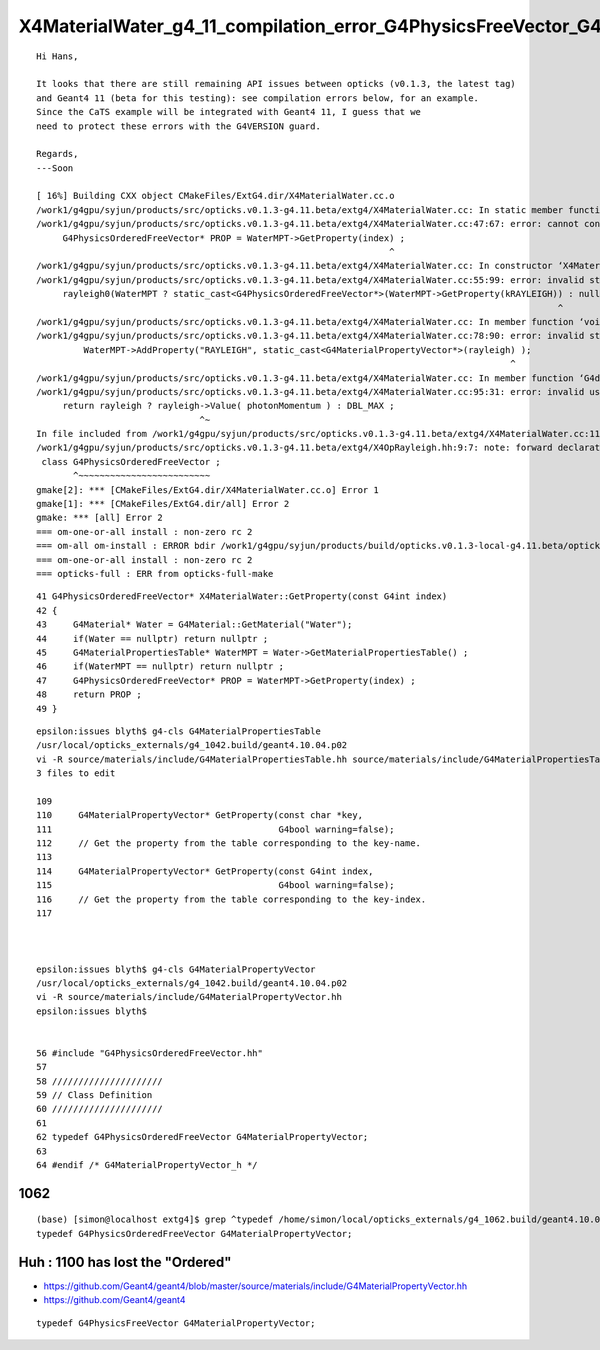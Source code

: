 X4MaterialWater_g4_11_compilation_error_G4PhysicsFreeVector_G4PhysicsOrderedFreeVector
=========================================================================================


::

    Hi Hans,

    It looks that there are still remaining API issues between opticks (v0.1.3, the latest tag) 
    and Geant4 11 (beta for this testing): see compilation errors below, for an example.
    Since the CaTS example will be integrated with Geant4 11, I guess that we
    need to protect these errors with the G4VERSION guard.

    Regards,
    ---Soon

    [ 16%] Building CXX object CMakeFiles/ExtG4.dir/X4MaterialWater.cc.o
    /work1/g4gpu/syjun/products/src/opticks.v0.1.3-g4.11.beta/extg4/X4MaterialWater.cc: In static member function ‘static G4PhysicsOrderedFreeVector* X4MaterialWater::GetProperty(G4int)’:
    /work1/g4gpu/syjun/products/src/opticks.v0.1.3-g4.11.beta/extg4/X4MaterialWater.cc:47:67: error: cannot convert ‘G4MaterialPropertyVector*’ {aka ‘G4PhysicsFreeVector*’} to ‘G4PhysicsOrderedFreeVector*’ in initialization
         G4PhysicsOrderedFreeVector* PROP = WaterMPT->GetProperty(index) ;
                                                                       ^
    /work1/g4gpu/syjun/products/src/opticks.v0.1.3-g4.11.beta/extg4/X4MaterialWater.cc: In constructor ‘X4MaterialWater::X4MaterialWater()’:
    /work1/g4gpu/syjun/products/src/opticks.v0.1.3-g4.11.beta/extg4/X4MaterialWater.cc:55:99: error: invalid static_cast from type ‘G4MaterialPropertyVector*’ {aka ‘G4PhysicsFreeVector*’} to type ‘G4PhysicsOrderedFreeVector*’
         rayleigh0(WaterMPT ? static_cast<G4PhysicsOrderedFreeVector*>(WaterMPT->GetProperty(kRAYLEIGH)) : nullptr ),
                                                                                                       ^
    /work1/g4gpu/syjun/products/src/opticks.v0.1.3-g4.11.beta/extg4/X4MaterialWater.cc: In member function ‘void X4MaterialWater::init()’:
    /work1/g4gpu/syjun/products/src/opticks.v0.1.3-g4.11.beta/extg4/X4MaterialWater.cc:78:90: error: invalid static_cast from type ‘G4PhysicsOrderedFreeVector*’ to type ‘G4MaterialPropertyVector*’ {aka ‘G4PhysicsFreeVector*’}
             WaterMPT->AddProperty("RAYLEIGH", static_cast<G4MaterialPropertyVector*>(rayleigh) );
                                                                                              ^
    /work1/g4gpu/syjun/products/src/opticks.v0.1.3-g4.11.beta/extg4/X4MaterialWater.cc: In member function ‘G4double X4MaterialWater::GetMeanFreePath(G4double) const’:
    /work1/g4gpu/syjun/products/src/opticks.v0.1.3-g4.11.beta/extg4/X4MaterialWater.cc:95:31: error: invalid use of incomplete type ‘class G4PhysicsOrderedFreeVector’
         return rayleigh ? rayleigh->Value( photonMomentum ) : DBL_MAX ;
                                   ^~
    In file included from /work1/g4gpu/syjun/products/src/opticks.v0.1.3-g4.11.beta/extg4/X4MaterialWater.cc:11:
    /work1/g4gpu/syjun/products/src/opticks.v0.1.3-g4.11.beta/extg4/X4OpRayleigh.hh:9:7: note: forward declaration of ‘class G4PhysicsOrderedFreeVector’
     class G4PhysicsOrderedFreeVector ;
           ^~~~~~~~~~~~~~~~~~~~~~~~~~
    gmake[2]: *** [CMakeFiles/ExtG4.dir/X4MaterialWater.cc.o] Error 1
    gmake[1]: *** [CMakeFiles/ExtG4.dir/all] Error 2
    gmake: *** [all] Error 2
    === om-one-or-all install : non-zero rc 2
    === om-all om-install : ERROR bdir /work1/g4gpu/syjun/products/build/opticks.v0.1.3-local-g4.11.beta/opticks/build/extg4 : non-zero rc 2
    === om-one-or-all install : non-zero rc 2
    === opticks-full : ERR from opticks-full-make



::

     41 G4PhysicsOrderedFreeVector* X4MaterialWater::GetProperty(const G4int index)
     42 {
     43     G4Material* Water = G4Material::GetMaterial("Water");
     44     if(Water == nullptr) return nullptr ;
     45     G4MaterialPropertiesTable* WaterMPT = Water->GetMaterialPropertiesTable() ;
     46     if(WaterMPT == nullptr) return nullptr ;
     47     G4PhysicsOrderedFreeVector* PROP = WaterMPT->GetProperty(index) ;
     48     return PROP ;
     49 }


::

    epsilon:issues blyth$ g4-cls G4MaterialPropertiesTable
    /usr/local/opticks_externals/g4_1042.build/geant4.10.04.p02
    vi -R source/materials/include/G4MaterialPropertiesTable.hh source/materials/include/G4MaterialPropertiesTable.icc source/materials/src/G4MaterialPropertiesTable.cc
    3 files to edit

    109 
    110     G4MaterialPropertyVector* GetProperty(const char *key,
    111                                           G4bool warning=false);
    112     // Get the property from the table corresponding to the key-name.
    113 
    114     G4MaterialPropertyVector* GetProperty(const G4int index,
    115                                           G4bool warning=false);
    116     // Get the property from the table corresponding to the key-index.
    117 



    epsilon:issues blyth$ g4-cls G4MaterialPropertyVector
    /usr/local/opticks_externals/g4_1042.build/geant4.10.04.p02
    vi -R source/materials/include/G4MaterialPropertyVector.hh
    epsilon:issues blyth$ 


    56 #include "G4PhysicsOrderedFreeVector.hh"
    57 
    58 /////////////////////
    59 // Class Definition
    60 /////////////////////
    61 
    62 typedef G4PhysicsOrderedFreeVector G4MaterialPropertyVector;
    63 
    64 #endif /* G4MaterialPropertyVector_h */



1062
-----

::

    (base) [simon@localhost extg4]$ grep ^typedef /home/simon/local/opticks_externals/g4_1062.build/geant4.10.06.p02/source/materials/include/G4MaterialPropertyVector.hh
    typedef G4PhysicsOrderedFreeVector G4MaterialPropertyVector;




Huh : 1100 has lost the "Ordered"
------------------------------------


* https://github.com/Geant4/geant4/blob/master/source/materials/include/G4MaterialPropertyVector.hh
* https://github.com/Geant4/geant4


::

    typedef G4PhysicsFreeVector G4MaterialPropertyVector;



